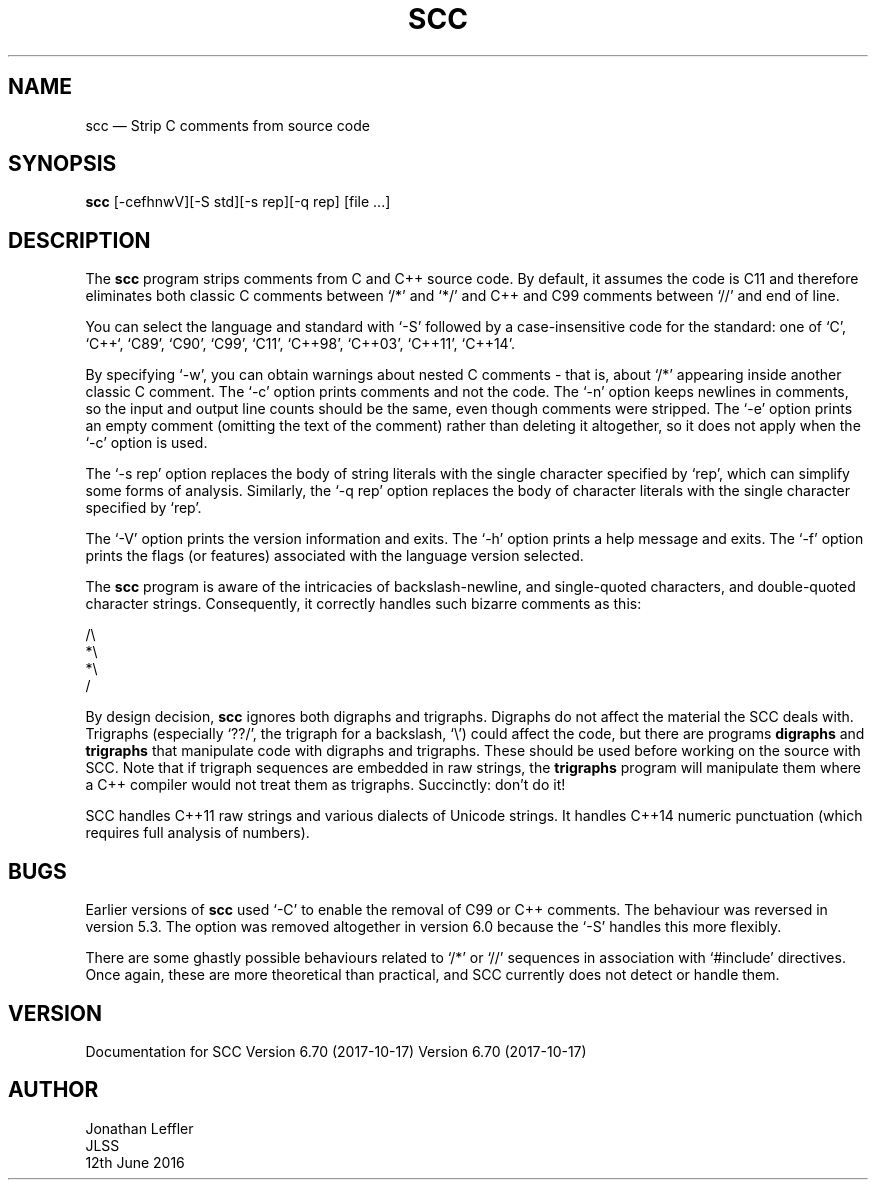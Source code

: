 .\" @(#)$Id: scc.1,v 1.6 2017/10/18 06:47:32 jleffler Exp $
.\" @(#)Manual page: SCC - Strip C Comments
.ds fC "Version: $Revision: 1.6 $ ($Date: 2017/10/18 06:47:32 $)
.TH SCC 1S "JLSS UNIX Tools"
.SH NAME
scc \(em Strip C comments from source code
.SH SYNOPSIS
\fBscc\fP [-cefhnwV][-S std][-s rep][-q rep] [file ...]
.SH DESCRIPTION
The \fBscc\fP program strips comments from C and C++ source code.
By default, it assumes the code is C11 and therefore eliminates both
classic C comments between `\*c/*\*d' and `\*c*/\*d' and C++ and C99
comments between `\*c//\*d' and end of line.
.P
You can select the language and standard with `\*c-S\*d' followed by a
case-insensitive code for the standard: one of `C', `C++`, `C89', `C90',
`C99', `C11', `C++98', `C++03', `C++11', `C++14'.
.P
By specifying `\*c-w\*d', you can obtain warnings about nested C
comments - that is, about `\*c/*\*d' appearing inside another classic C
comment.
The `\*c-c\*d' option prints comments and not the code.
The `\*c-n\*d' option keeps newlines in comments, so the input and
output line counts should be the same, even though comments were
stripped.
The `\*c-e\*d' option prints an empty comment (omitting the text of
the comment) rather than deleting it altogether, so it does not apply
when the `\*c-c\*d' option is used.
.P
The `\*c-s rep\*d' option replaces the body of string literals with the
single character specified by `\*crep\*d', which can simplify some forms
of analysis.
Similarly, the `\*d-q rep\*d' option replaces the body of character
literals with the single character specified by `\*crep\*d'.
.P
The `\*c-V\*d' option prints the version information and exits.
The `\*c-h\*d' option prints a help message and exits.
The `\*c-f\*d' option prints the flags (or features) associated with the
language version selected.
.P
The \fBscc\fP program is aware of the intricacies of backslash-newline,
and single-quoted characters, and double-quoted character strings.
Consequently, it correctly handles such bizarre comments as this:
.P
\*c/\e
.br
*\e
.br
*\e
.br
/\*d
.br
.P
By design decision, \fBscc\fP ignores both digraphs and trigraphs.
Digraphs do not affect the material the SCC deals with.
Trigraphs (especially `\*c??/\*d', the trigraph for a backslash,
`\*c\e\*d') could affect the code, but there are programs \fBdigraphs\fP
and \fBtrigraphs\fP that manipulate code with digraphs and trigraphs.
These should be used before working on the source with SCC.
Note that if trigraph sequences are embedded in raw strings, the
\fBtrigraphs\fP program will manipulate them where a C++ compiler would
not treat them as trigraphs.
Succinctly: don't do it!
.P
SCC handles C++11 raw strings and various dialects of Unicode strings.
It handles C++14 numeric punctuation (which requires full analysis of numbers).
.SH BUGS
Earlier versions of \fBscc\fP used `\*c-C\*d' to enable the removal of
C99 or C++ comments.
The behaviour was reversed in version 5.3.
The option was removed altogether in version 6.0 because the `\*c-S\*d'
handles this more flexibly.
.P
There are some ghastly possible behaviours related to `\*c/*\*d' or
`\*c//\*d' sequences in association with `\*c#include\*d' directives.
Once again, these are more theoretical than practical, and SCC currently
does not detect or handle them.
.SH VERSION
Documentation for
SCC Version 6.70 (2017-10-17) Version 6.70 (2017-10-17)
.SH AUTHOR
Jonathan Leffler
.br
JLSS
.br
12th June 2016
